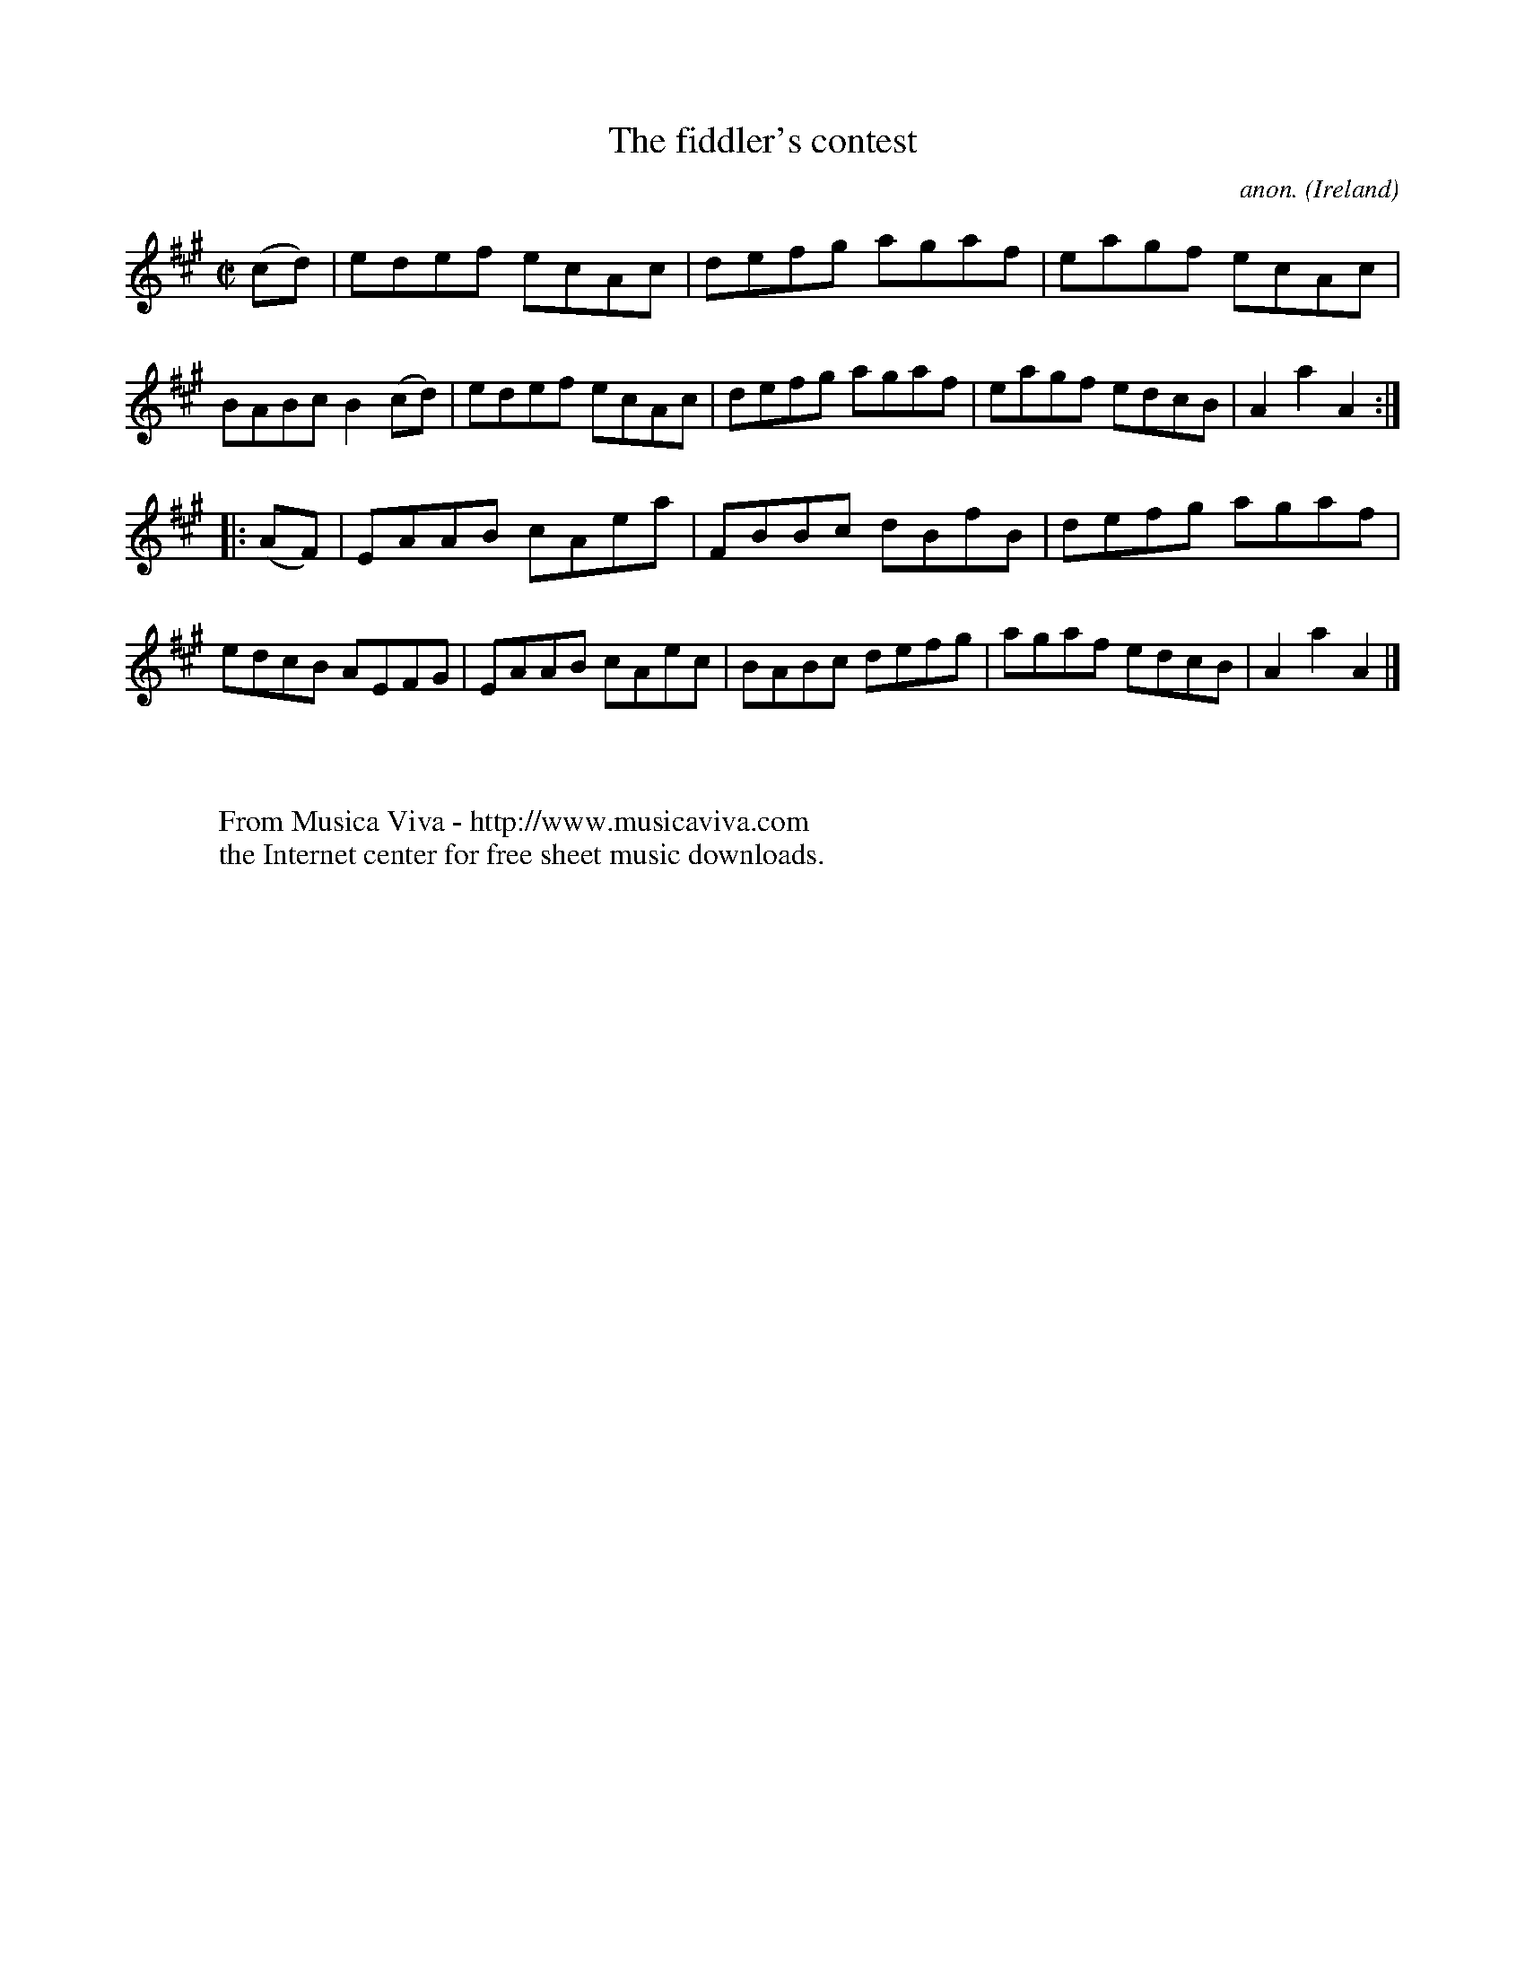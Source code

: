 X:901
T:The fiddler's contest
C:anon.
O:Ireland
B:Francis O'Neill: "The Dance Music of Ireland" (1907) no. 901
R:Hornpipe
Z:Transcribed by Frank Nordberg - http://www.musicaviva.com
F:http://www.musicaviva.com/abc/tunes/ireland/oneill-1001/0901/oneill-1001-0901-1.abc
M:C|
L:1/8
K:A
(cd)|edef ecAc|defg agaf|eagf ecAc|BABc B2(cd)|edef ecAc|defg agaf|eagf edcB|A2a2A2:|
|:(AF)|EAAB cAea|FBBc dBfB|defg agaf|edcB AEFG|EAAB cAec|BABc defg|agaf edcB|A2a2A2|]
W:
W:
W:  From Musica Viva - http://www.musicaviva.com
W:  the Internet center for free sheet music downloads.
